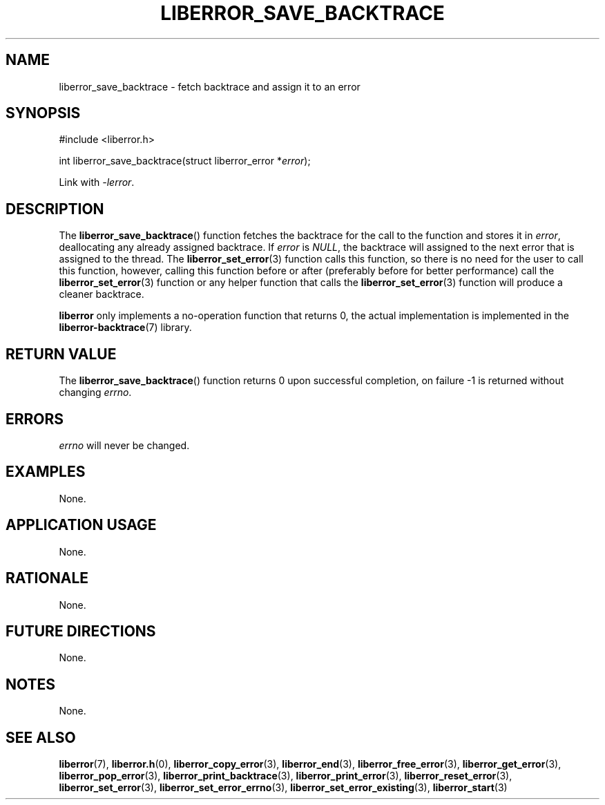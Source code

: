.TH LIBERROR_SAVE_BACKTRACE 3 2019-04-13 liberror
.SH NAME
liberror_save_backtrace \- fetch backtrace and assign it to an error
.SH SYNOPSIS
.nf
#include <liberror.h>

int liberror_save_backtrace(struct liberror_error *\fIerror\fP);
.fi
.PP
Link with
.IR \-lerror .
.SH DESCRIPTION
The
.BR liberror_save_backtrace ()
function fetches the backtrace for the call to the function
and stores it in
.IR error ,
deallocating any already assigned backtrace. If
.I error
is
.IR NULL ,
the backtrace will assigned to the next error that is
assigned to the thread. The
.BR liberror_set_error (3)
function calls this function, so there is no need for the
user to call this function, however, calling this function
before or after (preferably before for better performance)
call the
.BR liberror_set_error (3)
function or any helper function that calls the
.BR liberror_set_error (3)
function will produce a cleaner backtrace.
.PP
.B liberror
only implements a no-operation function that returns 0,
the actual implementation is implemented in the
.BR liberror-backtrace (7)
library.
.SH RETURN VALUE
The
.BR liberror_save_backtrace ()
function returns 0 upon successful completion,
on failure -1 is returned without changing
.IR errno .
.SH ERRORS
.I errno
will never be changed.
.SH EXAMPLES
None.
.SH APPLICATION USAGE
None.
.SH RATIONALE
None.
.SH FUTURE DIRECTIONS
None.
.SH NOTES
None.
.SH SEE ALSO
.BR liberror (7),
.BR liberror.h (0),
.BR liberror_copy_error (3),
.BR liberror_end (3),
.BR liberror_free_error (3),
.BR liberror_get_error (3),
.BR liberror_pop_error (3),
.BR liberror_print_backtrace (3),
.BR liberror_print_error (3),
.BR liberror_reset_error (3),
.BR liberror_set_error (3),
.BR liberror_set_error_errno (3),
.BR liberror_set_error_existing (3),
.BR liberror_start (3)
